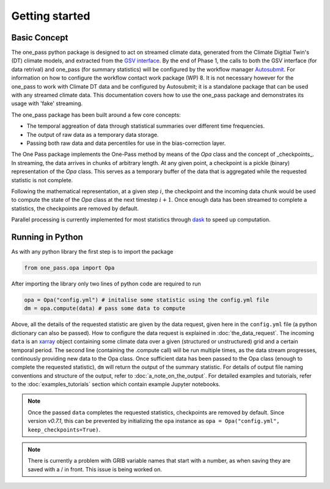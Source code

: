 Getting started 
==================

Basic Concept
--------------

The one_pass python package is designed to act on streamed climate data, generated from the Climate Digitial Twin's (DT) climate models, and extracted from the `GSV interface <https://earth.bsc.es/gitlab/digital-twins/de_340/gsv_interface>`__. By the end of Phase 1, the calls to both the GSV interface (for data retrival) and one_pass (for summary statistics) will be configured by the workflow manager `Autosubmit <https://autosubmit.readthedocs.io/en/master/>`__. For information on how to configure the workflow contact work package (WP) 8. It is not necessary however for the one_pass to work with Climate DT data and be configured by Autosubmit; it is a standalone package that can be used with any streamed climate data. This documentation covers how to use the one_pass package and demonstrates its usage with 'fake' streaming.

The one_pass package has been built around a few core concepts: 

- The temporal aggreation of data through statistical summaries over different time frequencies.
- The output of raw data as a temporary data storage.
- Passing both raw data and data percentiles for use in the bias-correction layer. 

The One Pass package implements the One-Pass method by means of the `Opa` class and the concept of _checkpoints_. In streaming, the data arrives in chunks of arbitrary length. At any given point, a checkpoint is a pickle (binary) representation of the `Opa` class. This serves as a temporary buffer of the data that is aggregated while the requested statistic is not complete.

Following the mathematical representation, at a given step :math:`i`, the checkpoint and the incoming data chunk would be used to compute the state of the `Opa` class at the next timestep :math:`i + 1`. Once enough data has been streamed to complete a statistics, the checkpoints are removed by default.

Parallel processing is currently implemented for most statistics through `dask <https://examples.dask.org/xarray.html>`__ to speed up computation. 
 
Running in Python 
--------------------

As with any python library the first step is to import the package 

.. code-block:: python

   from one_pass.opa import Opa 

After importing the library only two lines of python code are required to run

.. code-block:: python 

   opa = Opa("config.yml") # initalise some statistic using the config.yml file
   dm = opa.compute(data) # pass some data to compute


Above, all the details of the requested statistic are given by the data request, given here in the ``config.yml`` file (a python dictionary can also be passed). How to configure the data request is explained in :doc:`the_data_request`. The incoming ``data`` is an `xarray <https://docs.xarray.dev/en/stable/>`__ object containing some climate data over a given (structured or unstructured) grid and a certain temporal period. The second line (containing the .compute call) will be run multiple times, as the data stream progresses, continously providing new data to the Opa class. Once sufficient data has been passed to the Opa class (enough to complete the requested statistic), ``dm`` will return the output of the summary statistic. For details of output file naming conventions and structure of the output, refer to :doc:`a_note_on_the_output`. For detailed examples and tutorials, refer to the :doc:`examples_tutorials` section which contain example Jupyter notebooks. 

.. note::

   Once the passed ``data`` completes the requested statistics, checkpoints are removed by default. Since version `v0.7.1`, this can be prevented by initializing the ``opa`` instance as ``opa = Opa("config.yml", keep_checkpoints=True)``.

.. note:: 

   There is currently a problem with GRIB variable names that start with a number, as when saving they are saved with a / in front. This issue is being worked on. 

